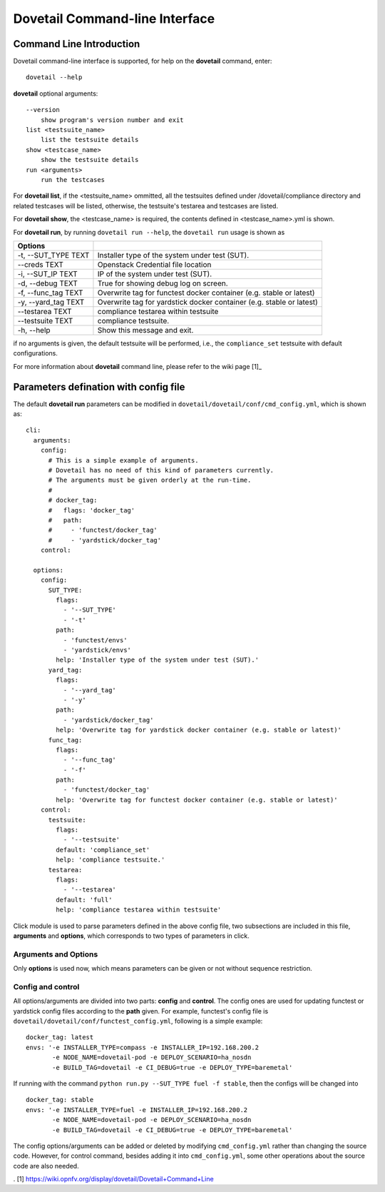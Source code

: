 .. This work is licensed under a Creative Commons Attribution 4.0 International
.. License.
.. http://creativecommons.org/licenses/by/4.0
.. (c) OPNFV, Huawei Technologies Co.,Ltd and others.

================================
Dovetail Command-line Interface
================================


Command Line Introduction
==========================

Dovetail command-line interface is supported, for help on the **dovetail** command, enter:

::

  dovetail --help

**dovetail** optional arguments:

::

  --version
      show program's version number and exit
  list <testsuite_name>
      list the testsuite details
  show <testcase_name>
      show the testsuite details
  run <arguments>
      run the testcases

For **dovetail list**, if the <testsuite_name> ommitted,
all the testsuites defined under /dovetail/compliance directory
and related testcases will be listed, otherwise,
the testsuite's testarea and testcases are listed.

For **dovetail show**, the <testcase_name> is required, the contents defined
in <testcase_name>.yml is shown.

For **dovetail run**, by running ``dovetail run --help``, the ``dovetail run``
usage is shown as

+------------------------+-----------------------------------------------------+
|Options                 |                                                     |
+========================+=====================================================+
| -t, --SUT_TYPE TEXT    |Installer type of the system under test (SUT).       |
+------------------------+-----------------------------------------------------+
| --creds TEXT           |Openstack Credential file location                   |
+------------------------+-----------------------------------------------------+
| -i, --SUT_IP TEXT      |IP of the system under test (SUT).                   |
+------------------------+-----------------------------------------------------+
| -d, --debug TEXT       |True for showing debug log on screen.                |
+------------------------+-----------------------------------------------------+
| -f, --func_tag TEXT    |Overwrite tag for functest docker container (e.g.    |
|                        |stable or latest)                                    |
+------------------------+-----------------------------------------------------+
| -y, --yard_tag TEXT    |Overwrite tag for yardstick docker container (e.g.   |
|                        |stable or latest)                                    |
+------------------------+-----------------------------------------------------+
| --testarea TEXT        |compliance testarea within testsuite                 |
+------------------------+-----------------------------------------------------+
| --testsuite TEXT       |compliance testsuite.                                |
+------------------------+-----------------------------------------------------+
|  -h, --help            |Show this message and exit.                          |
+------------------------+-----------------------------------------------------+

if no arguments is given, the default testsuite will be performed, i.e., the ``compliance_set``
testsuite with default configurations.

For more information about **dovetail** command line, please refer to the wiki page [1]_

Parameters defination with config file
======================================

The default **dovetail run** parameters can be modified in
``dovetail/dovetail/conf/cmd_config.yml``, which is shown as:

::

  cli:
    arguments:
      config:
        # This is a simple example of arguments.
        # Dovetail has no need of this kind of parameters currently.
        # The arguments must be given orderly at the run-time.
        #
        # docker_tag:
        #   flags: 'docker_tag'
        #   path:
        #     - 'functest/docker_tag'
        #     - 'yardstick/docker_tag'
      control:

    options:
      config:
        SUT_TYPE:
          flags:
            - '--SUT_TYPE'
            - '-t'
          path:
            - 'functest/envs'
            - 'yardstick/envs'
          help: 'Installer type of the system under test (SUT).'
        yard_tag:
          flags:
            - '--yard_tag'
            - '-y'
          path:
            - 'yardstick/docker_tag'
          help: 'Overwrite tag for yardstick docker container (e.g. stable or latest)'
        func_tag:
          flags:
            - '--func_tag'
            - '-f'
          path:
            - 'functest/docker_tag'
          help: 'Overwrite tag for functest docker container (e.g. stable or latest)'
      control:
        testsuite:
          flags:
            - '--testsuite'
          default: 'compliance_set'
          help: 'compliance testsuite.'
        testarea:
          flags:
            - '--testarea'
          default: 'full'
          help: 'compliance testarea within testsuite'

Click module is used to parse parameters defined in the above
config file, two subsections are included in this file,
**arguments** and **options**, which corresponds to two types of parameters in click.

Arguments and Options
+++++++++++++++++++++
Only **options** is used now, which means parameters can be given or not without
sequence restriction.

Config and control
++++++++++++++++++

All options/arguments are divided into two parts: **config** and **control**.
The config ones are used for updating functest or yardstick config files according
to the **path** given.  For example, functest's config file is
``dovetail/dovetail/conf/functest_config.yml``, following is a simple example:

::

  docker_tag: latest
  envs: '-e INSTALLER_TYPE=compass -e INSTALLER_IP=192.168.200.2
         -e NODE_NAME=dovetail-pod -e DEPLOY_SCENARIO=ha_nosdn
         -e BUILD_TAG=dovetail -e CI_DEBUG=true -e DEPLOY_TYPE=baremetal'

If running with the command ``python run.py --SUT_TYPE fuel -f stable``, then
the configs will be changed into

::

  docker_tag: stable
  envs: '-e INSTALLER_TYPE=fuel -e INSTALLER_IP=192.168.200.2
         -e NODE_NAME=dovetail-pod -e DEPLOY_SCENARIO=ha_nosdn
         -e BUILD_TAG=dovetail -e CI_DEBUG=true -e DEPLOY_TYPE=baremetal'

The config options/arguments can be added or deleted by modifying
``cmd_config.yml`` rather than changing the source code. However, for control
command, besides adding it into ``cmd_config.yml``, some other operations about
the source code are also needed.


. [1] https://wiki.opnfv.org/display/dovetail/Dovetail+Command+Line
